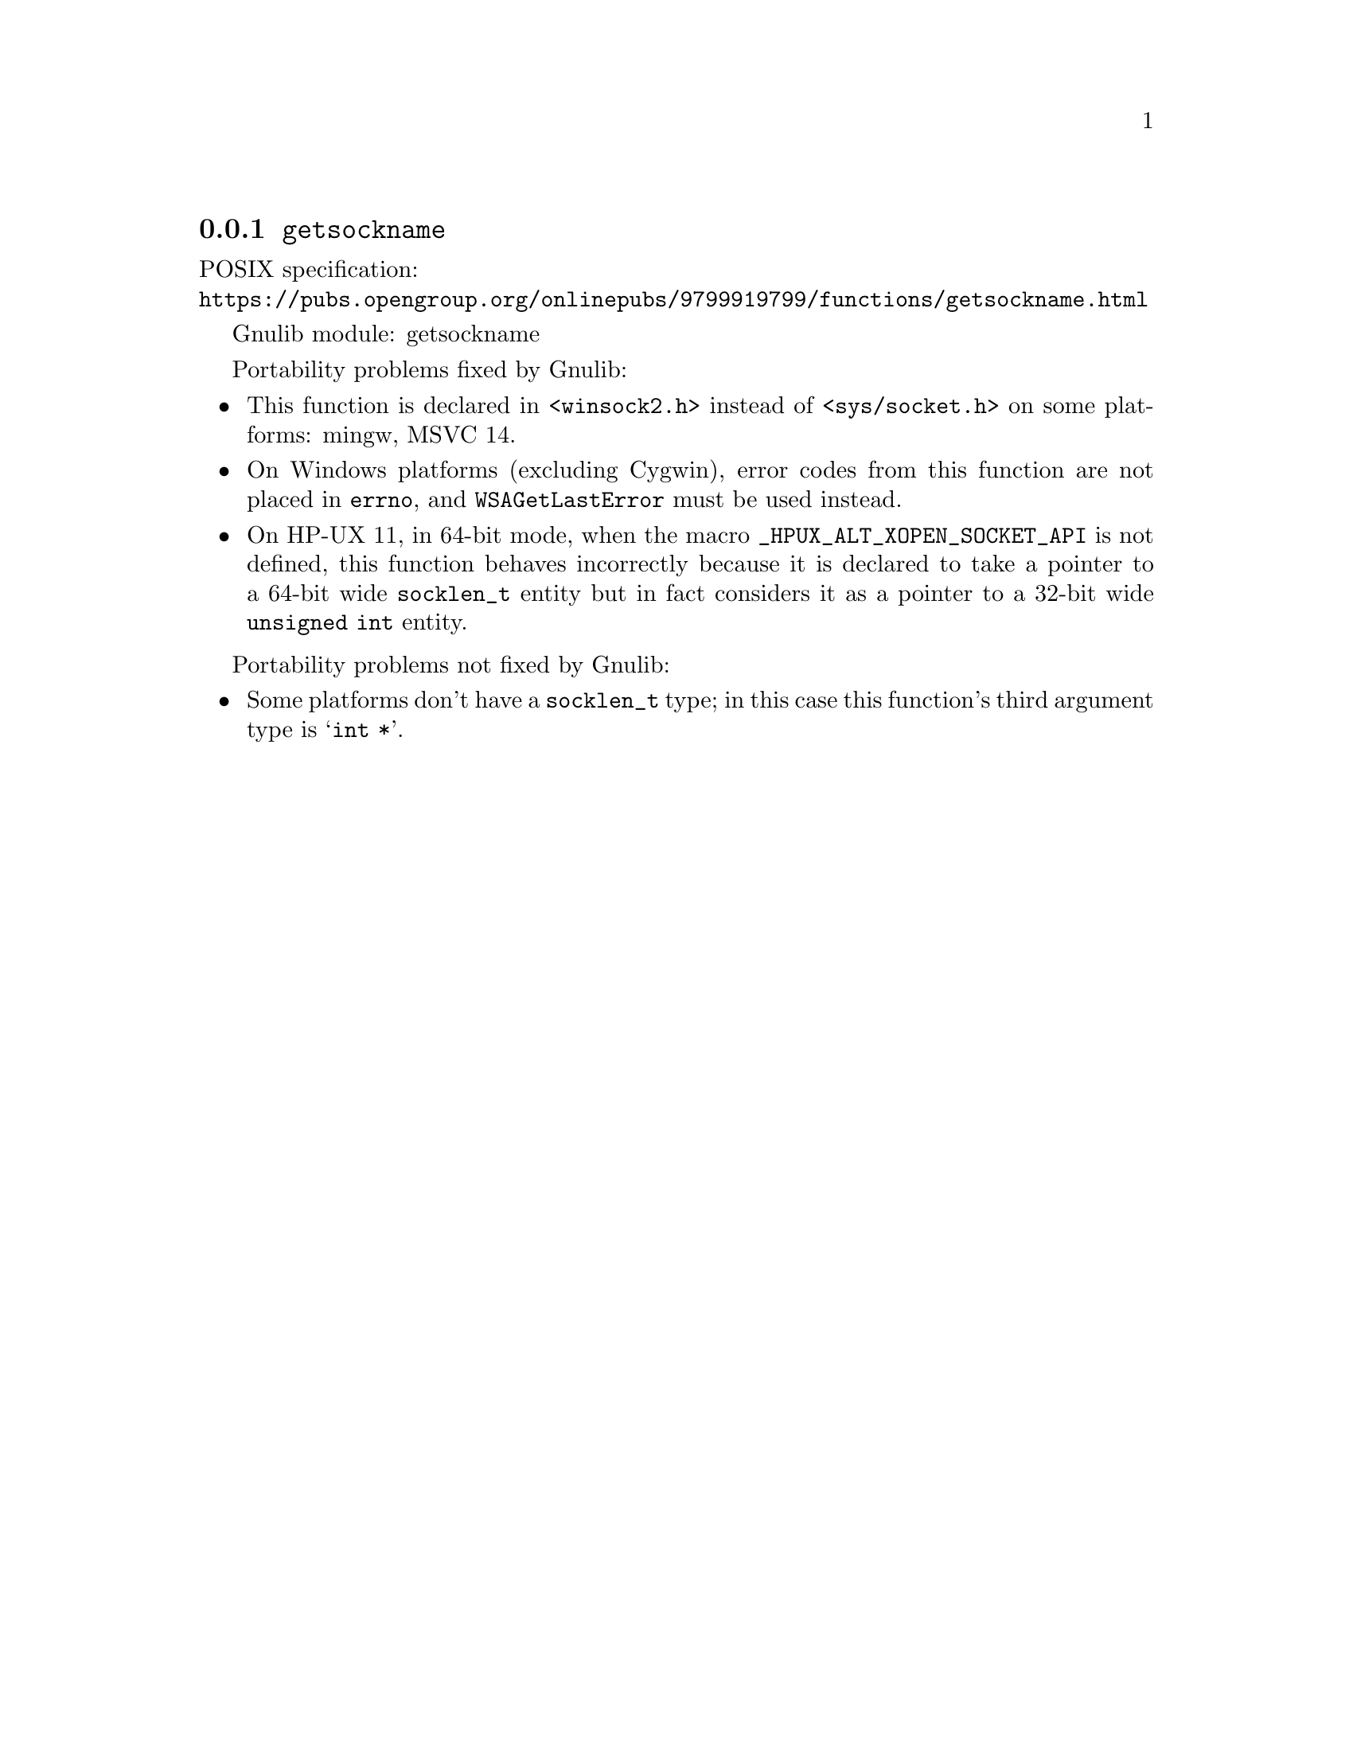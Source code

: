 @node getsockname
@subsection @code{getsockname}
@findex getsockname

POSIX specification:@* @url{https://pubs.opengroup.org/onlinepubs/9799919799/functions/getsockname.html}

Gnulib module: getsockname

Portability problems fixed by Gnulib:
@itemize
@item
This function is declared in @code{<winsock2.h>}
instead of @code{<sys/socket.h>}
on some platforms:
mingw, MSVC 14.
@item
On Windows platforms (excluding Cygwin), error codes from this function
are not placed in @code{errno}, and @code{WSAGetLastError} must be used
instead.
@item
On HP-UX 11, in 64-bit mode, when the macro @code{_HPUX_ALT_XOPEN_SOCKET_API}
is not defined, this function behaves incorrectly because it is declared
to take a pointer to a 64-bit wide @code{socklen_t} entity but in fact
considers it as a pointer to a 32-bit wide @code{unsigned int} entity.
@end itemize

Portability problems not fixed by Gnulib:
@itemize
@item
Some platforms don't have a @code{socklen_t} type; in this case this function's
third argument type is @samp{int *}.
@end itemize
